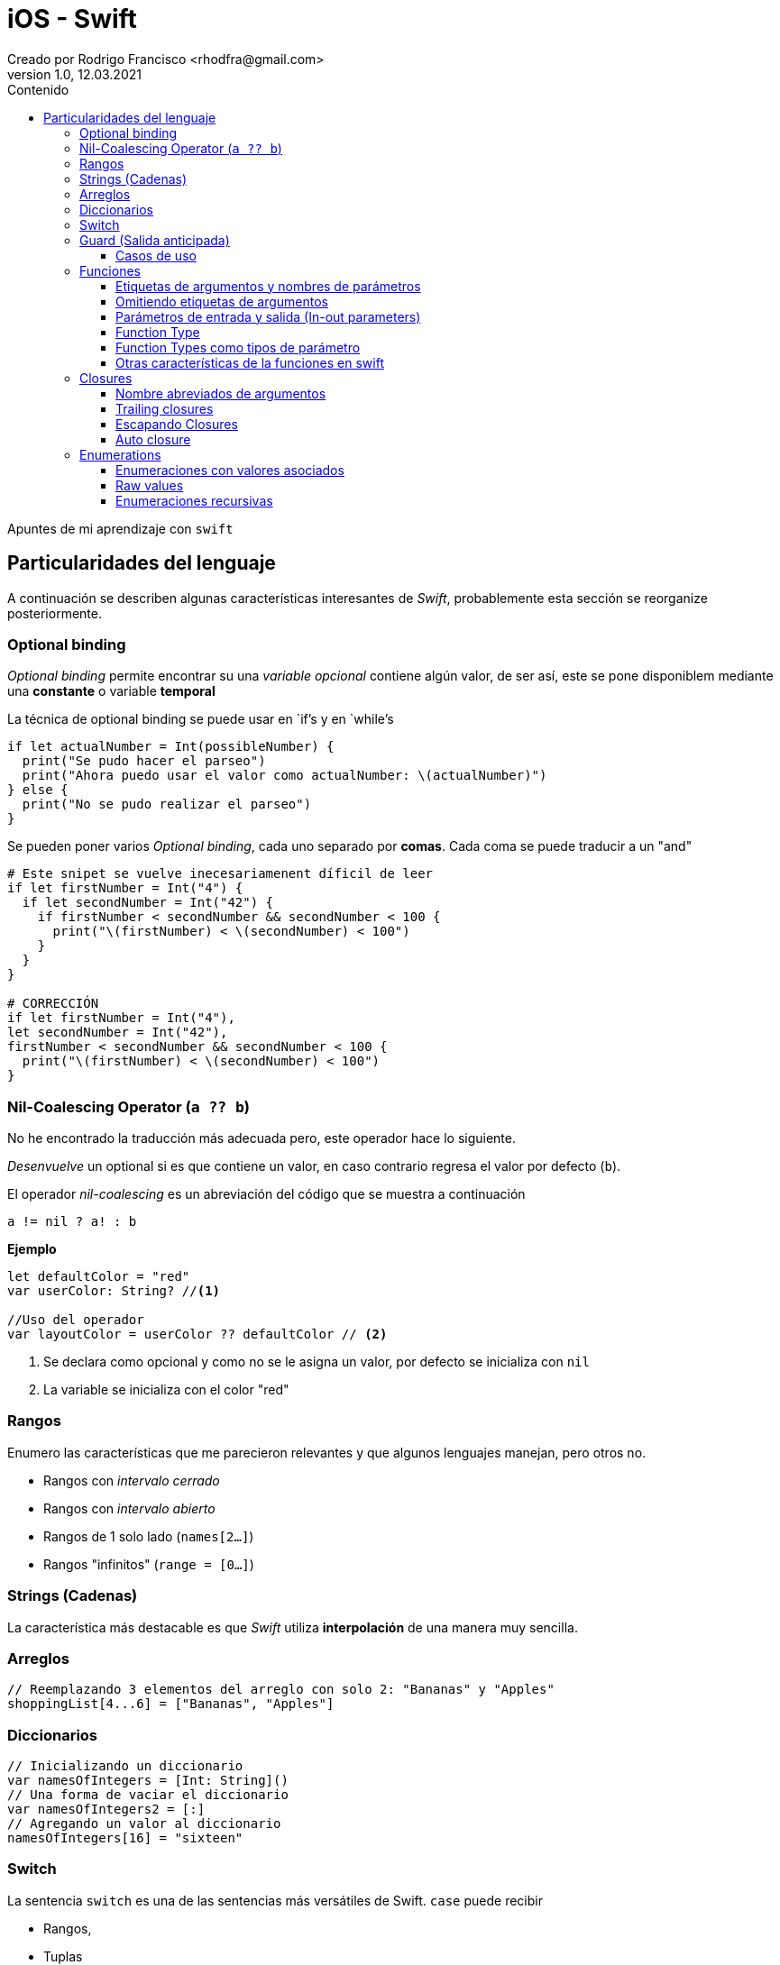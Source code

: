 = iOS - Swift
Creado por Rodrigo Francisco <rhodfra@gmail.com>
Version 1.0, 12.03.2021
//:keywords: 
//:sectnums: 
// Configuracion de la tabla de contenidos
:toc: 
:toc-placement!:
:toclevels: 4                                          
:toc-title: Contenido

// Ruta base de las imagenes
:imagesdir: ./README.assets/ 

// Resaltar sintaxis
:source-highlighter: pygments

// Iconos para entorno local
ifndef::env-github[:icons: font]

// Iconos para entorno github
ifdef::env-github[]
:caution-caption: :fire:
:important-caption: :exclamation:
:note-caption: :paperclip:
:tip-caption: :bulb:
:warning-caption: :warning:
endif::[]

toc::[]

Apuntes de mi aprendizaje con `swift`

== Particularidades del lenguaje

A continuación se describen algunas características interesantes de  _Swift_,
probablemente esta sección se reorganize posteriormente.

=== Optional binding

_Optional binding_ permite encontrar su una _variable opcional_ contiene algún
valor, de ser así, este se pone disponiblem mediante una *constante* o variable
*temporal*

La técnica de optional binding se puede usar en `if`'s y en `while`'s

[source,swift]
----
if let actualNumber = Int(possibleNumber) {
  print("Se pudo hacer el parseo")
  print("Ahora puedo usar el valor como actualNumber: \(actualNumber)")
} else {
  print("No se pudo realizar el parseo")
}
----

Se pueden poner varios _Optional binding_, cada uno separado por *comas*. Cada
coma se puede traducir a un "and"

[source,swift]
----
# Este snipet se vuelve inecesariamenent díficil de leer
if let firstNumber = Int("4") {
  if let secondNumber = Int("42") {
    if firstNumber < secondNumber && secondNumber < 100 {
      print("\(firstNumber) < \(secondNumber) < 100")
    }
  }
}

# CORRECCIÓN
if let firstNumber = Int("4"), 
let secondNumber = Int("42"), 
firstNumber < secondNumber && secondNumber < 100 {
  print("\(firstNumber) < \(secondNumber) < 100")
}

----


=== Nil-Coalescing Operator (`a ?? b`)

No he encontrado la traducción más adecuada pero, este operador hace lo
siguiente.

_Desenvuelve_ un optional si es que contiene un valor, en caso contrario regresa
el valor por defecto (`b`).

El operador _nil-coalescing_ es un abreviación del código que se muestra a
continuación

[source,swift]
a != nil ? a! : b

*Ejemplo*

[source,sh]
----
let defaultColor = "red"
var userColor: String? //<1>

//Uso del operador
var layoutColor = userColor ?? defaultColor // <2>
----
<1> Se declara como opcional y como no se le asigna un valor, por defecto se
inicializa con `nil`
<2> La variable se inicializa con el color "red"


=== Rangos

Enumero las características que me parecieron relevantes y que algunos lenguajes
manejan, pero otros no.

* Rangos con _intervalo cerrado_
* Rangos con _intervalo abierto_
* Rangos de 1 solo lado (`names[2...]`)
* Rangos "infinitos" (`range = [0...]`)

=== Strings (Cadenas)

La característica más destacable es que _Swift_ utiliza *interpolación* de una
manera muy sencilla.

=== Arreglos

[source,swift]
----
// Reemplazando 3 elementos del arreglo con solo 2: "Bananas" y "Apples"
shoppingList[4...6] = ["Bananas", "Apples"]
----

=== Diccionarios

[source,swift]
-----
// Inicializando un diccionario
var namesOfIntegers = [Int: String]()
// Una forma de vaciar el diccionario
var namesOfIntegers2 = [:]
// Agregando un valor al diccionario
namesOfIntegers[16] = "sixteen"
-----

=== Switch

La sentencia `switch` es una de las sentencias más versátiles de Swift. `case`
puede recibir 

* Rangos, 
* Tuplas
* E inclusive puedes hacer _value binding_

[NOTE]
Notar que la palabra `break` no es necesaria en comparación con otros lenguajes
como C.

*Ejemplo de switch con tuplas*

[source,swift]
----
let somePoint = (1, 1)
switch somePoint {
case (0, 0):
  print("\(somePoint) is at the origin")
case (_, 0):
  print("\(somePoint) is on the x-axis")
case (0, _):
  print("\(somePoint) is on the y-axis")
case (-2...2, -2...2):
  print("\(somePoint) is inside the box")
default:
  print("\(somePoint) is outside of the box")
}
// Prints "(1, 1) is inside the box"
----

=== Guard (Salida anticipada)

Una sentencia `guard` es _muy_ similiar a un `if`. Sin embargo, se enlistan
algunas particularidades:

* La sentencia `guard` *siempre* se acompaña de la clausula `else`
* La sentencia `guard`, al igual que el `if`, requiere de una _condición
booleana_ para trabajar.

==== Casos de uso

Para desenvolver opcionales.

*Caso práctico*

Tenemos una función y en caso de que algún opcional tenga el valor `nil` podemos
terminar la función y regresar el control.


[source,swift]
----
func greet(person: [String: String]) {
  guard let name = person["name"] else {
    return
  }

  print("Hello \(name)!")

    guard let location = person["location"] else {
      print("I hope the weather is nice near you.")
        return
    }

  print("I hope the weather is nice in \(location).")
}

greet(person: ["name": "John"])
// Prints "Hello John!"
// Prints "I hope the weather is nice near you."
greet(person: ["name": "Jane", "location": "Cupertino"])
// Prints "Hello Jane!"
// Prints "I hope the weather is nice in Cupertino."
----

=== Funciones

En Swift, la sintaxis por defecto para crear funciones es la siguiente

[source,swift]
----
func saludador(nombre:String, edad:Int) -> String {
  return "Hola soy \(nombre) y tengo \(edad) años"
}
----

Y para llamar a la función se hace siempre de la siguiente forma

[source,swift]
----
saludo = saludador(nombre:"Rodrigo", edad:12)
----

==== Etiquetas de argumentos y nombres de parámetros

* La etiqueta de argumento se utiliza cuando la función se manda a llamar.
* El nombre del parámetro se utiliza en la implementación de la función.

[source,swift]
----
func greet(person: String, from hometown: String) -> String {
  return "Hello \(person)!  Glad you could visit from \(hometown)."
}
print(greet(person: "Bill", from: "Cupertino"))
// Prints "Hello Bill!  Glad you could visit from Cupertino."
----

==== Omitiendo etiquetas de argumentos

[source,swift]
----
func someFunction(_ firstParameterName: Int, secondParameterName: Int) {
    // In the function body, firstParameterName and secondParameterName
    // refer to the argument values for the first and second parameters.
}
someFunction(1, secondParameterName: 2)
----

==== Parámetros de entrada y salida (In-out parameters)

Los parámetros pasados a las funciones son *constantes*, es decir, no podemos
modificar su valor.

Para poder modificar el parámetro que se le envía al usuario se utiliza la
clausula `inout`.

[source,swift]
----
func swapTwoInts(_ a: inout Int, _ b: inout Int) {
    let temporaryA = a
    a = b
    b = temporaryA
}

var someInt = 3
var anotherInt = 107
swapTwoInts(&someInt, &anotherInt) //<1>
print("someInt is now \(someInt), and anotherInt is now \(anotherInt)")
// Prints "someInt is now 107, and anotherInt is now 3"
----
<1> Observar que se requiere del _ampersand_ para indicar que el parámetro se
puede modificar.

En este caso, como parámetros no se pueden pasar _constantes_ o _literales_ ya
que no se pueden modificar su valor y por lo tanto habría un error.

==== Function Type

Así como los enteros y los String son tipos de dato, existe también el tipo
"function".

Su utiliza es para poder asignar una función a una variable.

[source,swift]
----
func addTwoInts(_ a: Int, _ b: Int) -> Int {
    return a + b
}

var mathFunction: (Int, Int) -> Int = addTwoInts //<1>

print("Result: \(mathFunction(2, 3))")
// Prints "Result: 5"
----
<1> Ahora `mathFunction` tiene las mismas características que `addTwoInts`

==== Function Types como tipos de parámetro

Esta característica de swift nos permite pasar una función como parámetro de
otra función como se muestra en el siguiente ejemplo:

[source,swift]
----
func printMathResult(
    _ mathOperator: (Int, Int) -> Int, 
    _ a: Int, 
    _ b: Int
  ) {
  print("Result: \(mathOperator(a, b))")
}

///Pasamos como parametro la función definida anteriormente
print(MathResult(addTwoInts, 3, 5))
// Prints "Result: 8"
----

==== Otras características de la funciones en swift

* Se pueden regresar una función de una función. Simplemente despues de `->` se
escribe la firma de función que queremos regresar.
* Se pueden crear funciones anidadas.

=== Closures

Las closures *atrapan* y guardan referencias de cualquier constante y variable
del contexto en donde fueron definidas.

*Ejemplo de ordenamiento*

[source,swift]
----
let nombres = ["Chris", "Alex", "Ewa", "Barry", "Daniella"]

// Primera forma de ordenamiento utilizando un closure
reversedNames = names.sorted(by: { (s1: String, s2: String) -> Bool in
  return s1 > s2
})

// Gracias a la inferencia de tipo se puede escribir de la sig. forma
reversedNames = names.sorted(by: { s1, s2 in return s1 > s2 } )

// Para una sola expresión se puede omitir la clausula return
reversedNames = names.sorted(by: { s1, s2 in s1 > s2 } )
----

==== Nombre abreviados de argumentos

Los nombres de los parámetros se pueden omitir poniendo: `$0,$1,$2, ...`

[source,swift]
----
reversedNames = names.sorted(by:{$0 > $1})
----

==== Trailing closures

[source,swift]
----
// Example of sorted 
reversedNames = names.sorted() { $0 > $1 }

// SI la  closure es el único parámetro de la función entonce se puede escrbir
// de la siguiente forma

reversedNames = names.sorted { $0 > $1 }

let strings = numbers.map { (number) -> String in
  // Cuerpo del closure
}
----

Otros ejemplos

[source,swift]
----
// Una closure se escribe en su forma normal y la siguiente como trailing
// closure
func loadPicture(from server: Server, 
completion: (Picture) -> Void, onFailure: () -> Void) { 
  if let picture = download("photo.jpg", from: server) { 
    completion(picture)
  } else {
    onFailure()
  }
}

// 2 closure en su forma "trailing"
// La firma de la funcion 
// loadPicture(from:completion:onFailure:)
loadPicture(from: someServer) { picture in
  someView.currentPicture = picture
} onFailure: {
  print("Couldn't download the next picture.")
}
----

==== Escapando Closures
Considerar la siguiente _closure_

[source,swift]
----
var completionHandlers = [() -> Void]()
func someFunctionWithEscapingClosure(completionHandler: @escaping () -> Void) {
  completionHandlers.append(completionHandler)
}
----

*Explicación*

* `@escaping` es para indicar que la función se escapa
* Una closure se espaca cuando una pasa como argumente de una función pero se
* invoca hasta que la función regresa.
* `someFunctionWithEscapingClosure(_:)` toma una closure como argumento y la
* agregar a un arrego que es declarado fuera de la función.
* La función regresa después de iniciar la operación, pero no se llama a la
_closure_ hasta que se completa la operación.


==== Auto closure

*Primer ejemplo: Lazy evaluation*


[source,swift]
----
var customersInLine = ["Chris", "Alex", "Ewa", "Barry", "Daniella"]
print(customersInLine.count)
// Prints "5"

let customerProvider = { customersInLine.remove(at: 0) }
print(customersInLine.count)
// Prints "5"

print("Now serving \(customerProvider())!")
// Prints "Now serving Chris!"
print(customersInLine.count)
// Prints "4"
----

Otro ejemplo con el atributo `@autoclosure`


[source,swift]
----
// customersInLine is ["Ewa", "Barry", "Daniella"]
func serve(customer customerProvider: @autoclosure () -> String) {
  print("Now serving \(customerProvider())!")
}
serve(customer: customersInLine.remove(at: 0))
// Prints "Now serving Ewa!"
----

.Explicación
* Con `@autoclosure` el argmento de la función se convierte en automático a una
closure.
* El objetivo es el mismo, retrasar la evaluación de cierta parte de código.

Los atributos `@autoclosure` y `@escaping` se pueden combinar.


=== Enumerations

Cada llave de la enumeración no esta asociado a un entero sino más bien lo que
pasa es que al crear una enumeración se crea un nuevo tipo de dato.

[source,]
----
enum CompassPoint {
    case north
    case south
    case east
    case west
}

var directionToHead = CompassPoint.west

directionToHead = .east //<1>
----
<1> Se entiende que directionToHead es de tipo CompassPoint por lo que se puede
usar la sintaxis `.east` para cambiar su valor

==== Enumeraciones con valores asociados

Se explica mediante el siguiente ejemplo:

[source,swift]
----
enum Barcode {
    case upc(Int, Int, Int, Int)
    case qrCode(String)
}

var productBarcode = Barcode.upc(8, 85909, 51226, 3)
----

==== Raw values

Similar al ejemplo de _Valores asociados_, `swift` tiene la capacidad de asociar
valores a los casos al momento de crear la enumeración

[source,swift]
----
enum ASCIIControlCharacter: Character { //<1>
  case tab = "\t"
  case lineFeed = "\n"
  case carriageReturn = "\r"
}
----
<1> `: Character` define el tipo de dato de cada uno de los casos de la
enumeración


==== Enumeraciones recursivas

Son útiles para cuando en la enumeración necesitamos utilizar el propio nombre
de la enumeración en alguno de los casos. Ejemplo:


[source,swift]
----
// Se puede definir de esta forma (con la palabra indirect en cada caso)
enum ArithmeticExpression {
  case number(Int)
  indirect case addition(ArithmeticExpression, ArithmeticExpression)
  indirect case multiplication(ArithmeticExpression, ArithmeticExpression)
}

// Ó con indirect al inicio de la enumeración
indirect enum ArithmeticExpression {
  case number(Int)
  case addition(ArithmeticExpression, ArithmeticExpression)
  case multiplication(ArithmeticExpression, ArithmeticExpression)
}
----

*Ejemplo* de uso de la enumeración descrita en la parte de arriba


[source,swift]
----
// Ejemplo de uso
let five = ArithmeticExpression.number(5)
let four = ArithmeticExpression.number(4)
let sum = ArithmeticExpression.addition(five, four)
let product = ArithmeticExpression.multiplication(sum,
  ArithmeticExpression.number(2)) 

func evaluate(_ expression: ArithmeticExpression) -> Int {
    switch expression {
    case let .number(value):
        return value
    case let .addition(left, right):
        return evaluate(left) + evaluate(right)
    case let .multiplication(left, right):
        return evaluate(left) * evaluate(right)
    }
}

print(evaluate(product))
// Prints "18"
----
